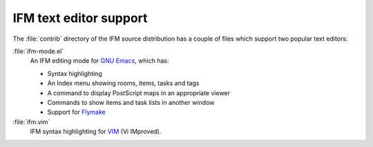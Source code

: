 .. _editors:

=========================
 IFM text editor support
=========================

The :file:`contrib` directory of the IFM source distribution has a couple
of files which support two popular text editors:

:file:`ifm-mode.el`
    An IFM editing mode for `GNU Emacs`_, which has:

    * Syntax highlighting
    * An Index menu showing rooms, items, tasks and tags
    * A command to display PostScript maps in an appropriate viewer
    * Commands to show items and task lists in another window
    * Support for Flymake_

:file:`ifm.vim`
    IFM syntax highlighting for VIM_ (Vi IMproved).

.. _GNU Emacs: http://www.gnu.org/software/emacs
.. _VIM: http://www.vim.org
.. _Flymake: http://flymake.sourceforge.net
